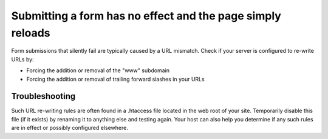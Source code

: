 .. # This source file is part of the open source project
   # ExpressionEngine User Guide (https://github.com/ExpressionEngine/ExpressionEngine-User-Guide)
   #
   # @link      https://expressionengine.com/
   # @copyright Copyright (c) 2003-2019, EllisLab Corp. (https://ellislab.com)
   # @license   https://expressionengine.com/license Licensed under Apache License, Version 2.0

Submitting a form has no effect and the page simply reloads
===========================================================

Form submissions that silently fail are typically caused by a URL
mismatch. Check if your server is configured to re-write URLs by:

-  Forcing the addition or removal of the "www" subdomain
-  Forcing the addition or removal of trailing forward slashes in your
   URLs

Troubleshooting
---------------

Such URL re-writing rules are often found in a .htaccess file located in
the web root of your site. Temporarily disable this file (if it exists)
by renaming it to anything else and testing again. Your host can also
help you determine if any such rules are in effect or possibly
configured elsewhere.


